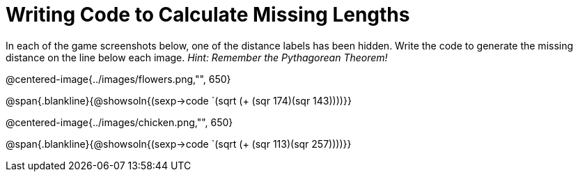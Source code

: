 = Writing Code to Calculate Missing Lengths

In each of the game screenshots below, one of the distance labels has been hidden. Write the code to generate the missing distance on the line below each image. _Hint: Remember the Pythagorean Theorem!_

@centered-image{../images/flowers.png,"", 650}

@span{.blankline}{@showsoln{(sexp->code `(sqrt (+ (sqr 174)(sqr 143))))}}

@centered-image{../images/chicken.png,"", 650}

@span{.blankline}{@showsoln{(sexp->code `(sqrt (+ (sqr 113)(sqr 257))))}}
